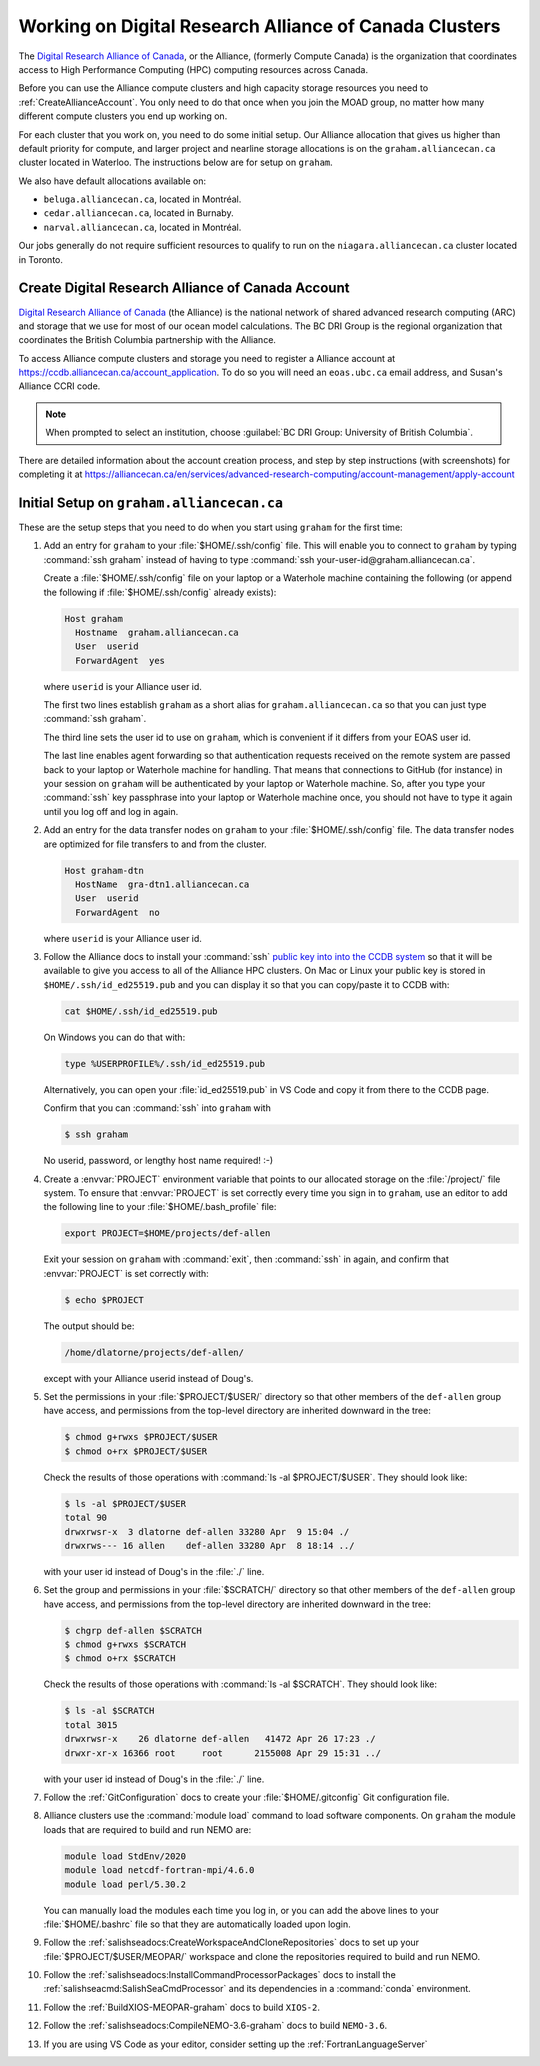 .. Copyright 2018 – present by The UBC EOAS MOAD Group
.. and The University of British Columbia
..
.. Licensed under a Creative Commons Attribution 4.0 International License
..
..   https://creativecommons.org/licenses/by/4.0/


.. _AllianceDocs:

*******************************************************
Working on Digital Research Alliance of Canada Clusters
*******************************************************

The `Digital Research Alliance of Canada`_,
or the Alliance,
(formerly Compute Canada) is the organization that coordinates access to High Performance Computing
(HPC) computing resources across Canada.

.. _Digital Research Alliance of Canada: https://alliancecan.ca/en

Before you can use the Alliance compute clusters and high capacity storage resources you need to
:ref:`CreateAllianceAccount`.
You only need to do that once when you join the MOAD group,
no matter how many different compute clusters you end up working on.

For each cluster that you work on,
you need to do some initial setup.
Our Alliance allocation that gives us higher than default priority for compute,
and larger project and nearline storage allocations is on the ``graham.alliancecan.ca``
cluster located in Waterloo.
The instructions below are for setup on ``graham``.

We also have default allocations available on:

* ``beluga.alliancecan.ca``,
  located in Montréal.
* ``cedar.alliancecan.ca``,
  located in Burnaby.
* ``narval.alliancecan.ca``,
  located in Montréal.

Our jobs generally do not require sufficient resources to qualify to run on the
``niagara.alliancecan.ca`` cluster located in Toronto.


.. _CreateAllianceAccount:

Create Digital Research Alliance of Canada Account
==================================================

`Digital Research Alliance of Canada`_ (the Alliance) is the national network of shared
advanced research computing (ARC) and storage that we use for most of our ocean model calculations.
The BC DRI Group is the regional organization that coordinates the British Columbia partnership with the Alliance.

To access Alliance compute clusters and storage you need to register a Alliance account at
https://ccdb.alliancecan.ca/account_application.
To do so you will need an ``eoas.ubc.ca`` email address,
and Susan's Alliance CCRI code.

.. note::
   When prompted to select an institution, choose :guilabel:`BC DRI Group: University of British Columbia`.

There are detailed information about the account creation process,
and step by step instructions
(with screenshots)
for completing it at
https://alliancecan.ca/en/services/advanced-research-computing/account-management/apply-account


.. _InitialSetupOnGraham:

Initial Setup on ``graham.alliancecan.ca``
==========================================

These are the setup steps that you need to do when you start using ``graham`` for the first time:

#. Add an entry for ``graham`` to your :file:`$HOME/.ssh/config` file.
   This will enable you to connect to ``graham`` by typing :command:`ssh graham` instead of
   having to type :command:`ssh your-user-id@graham.alliancecan.ca`.

   Create a :file:`$HOME/.ssh/config` file on your laptop or a Waterhole machine containing
   the following
   (or append the following if :file:`$HOME/.ssh/config` already exists):

   .. code-block:: text

       Host graham
         Hostname  graham.alliancecan.ca
         User  userid
         ForwardAgent  yes

   where ``userid`` is your Alliance user id.

   The first two lines establish ``graham`` as a short alias for ``graham.alliancecan.ca``
   so that you can just type :command:`ssh graham`.

   The third line sets the user id to use on ``graham``,
   which is convenient if it differs from your EOAS user id.

   The last line enables agent forwarding so that authentication requests received on the
   remote system are passed back to your laptop or Waterhole machine for handling.
   That means that connections to GitHub (for instance) in your session on ``graham``
   will be authenticated by your laptop or Waterhole machine.
   So,
   after you type your :command:`ssh` key passphrase into your laptop or Waterhole machine once,
   you should not have to type it again until you log off and log in again.

#. Add an entry for the data transfer nodes on ``graham`` to your :file:`$HOME/.ssh/config` file.
   The data transfer nodes are optimized for file transfers to and from the cluster.

   .. code-block:: text

       Host graham-dtn
         HostName  gra-dtn1.alliancecan.ca
         User  userid
         ForwardAgent  no

   where ``userid`` is your Alliance user id.

#. Follow the Alliance docs to install your :command:`ssh` `public key into into the CCDB system`_
   so that it will be available to give you access to all of the Alliance HPC clusters.
   On Mac or Linux your public key is stored in ``$HOME/.ssh/id_ed25519.pub`` and you can display
   it so that you can copy/paste it to CCDB with:

   .. code-block:: bash

        cat $HOME/.ssh/id_ed25519.pub

   On Windows you can do that with:

   .. code-block:: powershell

        type %USERPROFILE%/.ssh/id_ed25519.pub

   Alternatively,
   you can open your :file:`id_ed25519.pub` in VS Code and copy it from there to the CCDB page.

   .. _public key into into the CCDB system: https://docs.alliancecan.ca/wiki/SSH_Keys#Using_CCDB

   Confirm that you can :command:`ssh` into ``graham`` with

   .. code-block:: bash

       $ ssh graham

   No userid, password, or lengthy host name required! :-)

#. Create a :envvar:`PROJECT` environment variable that points to our allocated storage on the
   :file:`/project/` file system.
   To ensure that :envvar:`PROJECT` is set correctly every time you sign in to ``graham``,
   use an editor to add the following line to your :file:`$HOME/.bash_profile` file:

   .. code-block:: text

       export PROJECT=$HOME/projects/def-allen

   Exit your session on ``graham`` with :command:`exit`,
   then :command:`ssh` in again,
   and confirm that :envvar:`PROJECT` is set correctly with:

   .. code-block:: bash

       $ echo $PROJECT

   The output should be:

   .. code-block:: text

       /home/dlatorne/projects/def-allen/

   except with your Alliance userid instead of Doug's.

#. Set the permissions in your :file:`$PROJECT/$USER/` directory so that other members of the
   ``def-allen`` group have access,
   and permissions from the top-level directory are inherited downward in the tree:

   .. code-block:: bash

       $ chmod g+rwxs $PROJECT/$USER
       $ chmod o+rx $PROJECT/$USER

   Check the results of those operations with :command:`ls -al $PROJECT/$USER`.
   They should look like:

   .. code-block:: text

       $ ls -al $PROJECT/$USER
       total 90
       drwxrwsr-x  3 dlatorne def-allen 33280 Apr  9 15:04 ./
       drwxrws--- 16 allen    def-allen 33280 Apr  8 18:14 ../

   with your user id instead of Doug's in the :file:`./` line.

#. Set the group and permissions in your :file:`$SCRATCH/` directory so that other members
   of the ``def-allen`` group have access,
   and permissions from the top-level directory are inherited downward in the tree:

   .. code-block:: bash

       $ chgrp def-allen $SCRATCH
       $ chmod g+rwxs $SCRATCH
       $ chmod o+rx $SCRATCH

   Check the results of those operations with :command:`ls -al $SCRATCH`.
   They should look like:

   .. code-block:: text

        $ ls -al $SCRATCH
        total 3015
        drwxrwsr-x    26 dlatorne def-allen   41472 Apr 26 17:23 ./
        drwxr-xr-x 16366 root     root      2155008 Apr 29 15:31 ../

   with your user id instead of Doug's in the :file:`./` line.

#. Follow the :ref:`GitConfiguration` docs to create your :file:`$HOME/.gitconfig` Git configuration file.

#. Alliance clusters use the :command:`module load` command to load software components.
   On ``graham`` the module loads that are required to build and run NEMO are:

   .. code-block:: bash

       module load StdEnv/2020
       module load netcdf-fortran-mpi/4.6.0
       module load perl/5.30.2

   You can manually load the modules each time you log in,
   or you can add the above lines to your :file:`$HOME/.bashrc` file so that they are
   automatically loaded upon login.

#. Follow the :ref:`salishseadocs:CreateWorkspaceAndCloneRepositories` docs to set up your
   :file:`$PROJECT/$USER/MEOPAR/` workspace and clone the repositories required to build
   and run NEMO.

#. Follow the :ref:`salishseadocs:InstallCommandProcessorPackages` docs to install the
   :ref:`salishseacmd:SalishSeaCmdProcessor` and its dependencies in a
   :command:`conda`  environment.

#. Follow the :ref:`BuildXIOS-MEOPAR-graham` docs to build ``XIOS-2``.

#. Follow the :ref:`salishseadocs:CompileNEMO-3.6-graham` docs to build ``NEMO-3.6``.

#. If you are using VS Code as your editor,
   consider setting up the :ref:`FortranLanguageServer`
